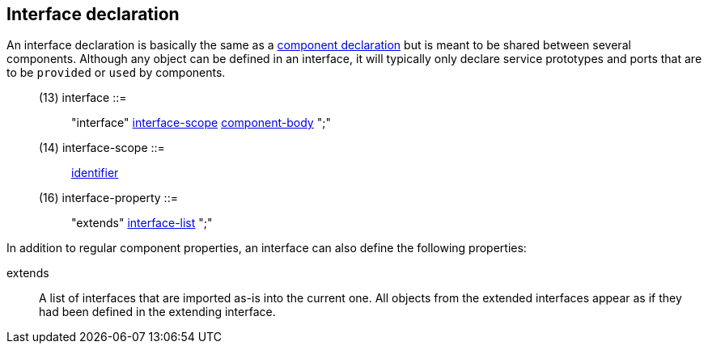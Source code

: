 // Generated from interface.y - manual changes will be lost

























Interface declaration
---------------------

An interface declaration is basically the same as a
link:component{outfilesuffix}[component declaration] but is meant to be
shared between several components. Although any object can be defined in an
interface, it will typically only declare service prototypes and ports that
are to be `provided` or `used` by components.

[[dotgen-rule-interface]]
____
(13) interface             ::= ::
   "interface" link:grammar{outfilesuffix}#dotgen-rule-interface-scope[interface-scope] link:grammar{outfilesuffix}#dotgen-rule-component-body[component-body] ";"
____
[[dotgen-rule-interface-scope]]
____
(14) interface-scope       ::= ::
   link:grammar{outfilesuffix}#dotgen-rule-identifier[identifier]
____

[[dotgen-rule-interface-property]]
____
(16) interface-property    ::= ::
   "extends" link:grammar{outfilesuffix}#dotgen-rule-interface-list[interface-list] ";"
____



































In addition to regular component properties, an interface can also define
the following properties:

+extends+::
A list of interfaces that are imported as-is into the current one. All
objects from the extended interfaces appear as if they had been defined in
the extending interface.





























// eof
